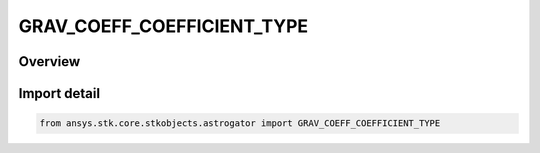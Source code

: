 GRAV_COEFF_COEFFICIENT_TYPE
===========================

.. py:class:: ansys.stk.core.stkobjects.astrogator.GRAV_COEFF_COEFFICIENT_TYPE

   IntEnum


.. py:currentmodule:: GRAV_COEFF_COEFFICIENT_TYPE

Overview
--------

.. tab-set::

    .. tab-item:: Members
        
        .. list-table::
            :header-rows: 0
            :widths: auto

            * - :py:attr:`~ZONAL`
              - Zonal.

            * - :py:attr:`~COSINE`
              - Cosine.

            * - :py:attr:`~SINE`
              - Sine.


Import detail
-------------

.. code-block:: python

    from ansys.stk.core.stkobjects.astrogator import GRAV_COEFF_COEFFICIENT_TYPE


